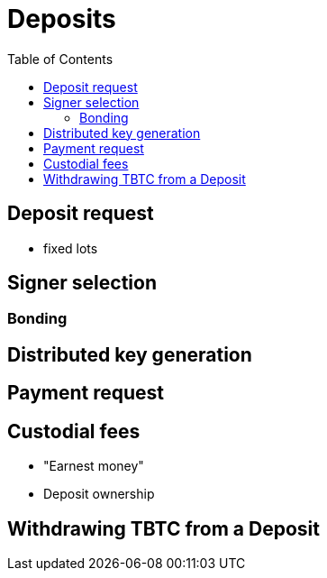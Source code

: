 :toc: macro

= Deposits

ifndef::tbtc[toc::[]]

// TODO insert deposit flow diagram

== Deposit request

* fixed lots

== Signer selection

=== Bonding

== Distributed key generation

== Payment request

== Custodial fees

* "Earnest money"
* Deposit ownership

== Withdrawing TBTC from a Deposit
